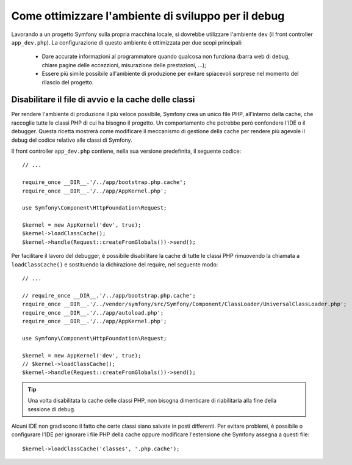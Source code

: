 .. index::
   single: Debugging

Come ottimizzare l'ambiente di sviluppo per il debug
========================================================

Lavorando a un progetto Symfony sulla propria macchina locale, si dovrebbe 
utilizzare l'ambiente ``dev`` (il front controller ``app_dev.php``). La configurazione 
di questo ambiente è ottimizzata per due scopi principali:

 * Dare accurate informazioni al programmatore quando qualcosa non funziona (barra
   web di debug, chiare pagine delle eccezzioni, misurazione delle prestazioni, ...);

 * Essere più simile possibile all'ambiente di produzione per evitare spiacevoli 
   sorprese nel momento del rilascio del progetto.

.. _cookbook-debugging-disable-bootstrap:

Disabilitare il file di avvio e la cache delle classi
-----------------------------------------------------

Per rendere l'ambiente di produzione il più veloce possibile, Symfony crea 
un unico file PHP, all'interno della cache, che raccoglie tutte le classi PHP 
di cui ha bisogno il progetto. Un comportamento che potrebbe però confondere 
l'IDE o il debugger. Questa ricetta mostrerà come modificare il meccanismo di
gestione della cache per rendere più agevole il debug del codice relativo 
alle classi di Symfony.

Il front controller ``app_dev.php`` contiene, nella sua versione predefinita, il seguente codice::

    // ...

    require_once __DIR__.'/../app/bootstrap.php.cache';
    require_once __DIR__.'/../app/AppKernel.php';

    use Symfony\Component\HttpFoundation\Request;

    $kernel = new AppKernel('dev', true);
    $kernel->loadClassCache();
    $kernel->handle(Request::createFromGlobals())->send();

Per facilitare il lavoro del debugger, è possibile disabilitare la cache di
tutte le classi PHP rimuovendo la chiamata a ``loadClassCache()`` e sostituendo 
la dichirazione del require, nel seguente modo::

    // ...

    // require_once __DIR__.'/../app/bootstrap.php.cache';
    require_once __DIR__.'/../vendor/symfony/src/Symfony/Component/ClassLoader/UniversalClassLoader.php';
    require_once __DIR__.'/../app/autoload.php';
    require_once __DIR__.'/../app/AppKernel.php';

    use Symfony\Component\HttpFoundation\Request;

    $kernel = new AppKernel('dev', true);
    // $kernel->loadClassCache();
    $kernel->handle(Request::createFromGlobals())->send();

.. tip::

    Una volta disabilitata la cache delle classi PHP, non bisogna dimenticare di riabilitarla 
    alla fine della sessione di debug.

Alcuni IDE non gradiscono il fatto che certe classi siano salvate in posti differenti. 
Per evitare problemi, è possibile o configurare l'IDE per ignorare i file PHP della cache 
oppure modificare l'estensione che Symfony assegna a questi file::

    $kernel->loadClassCache('classes', '.php.cache');
